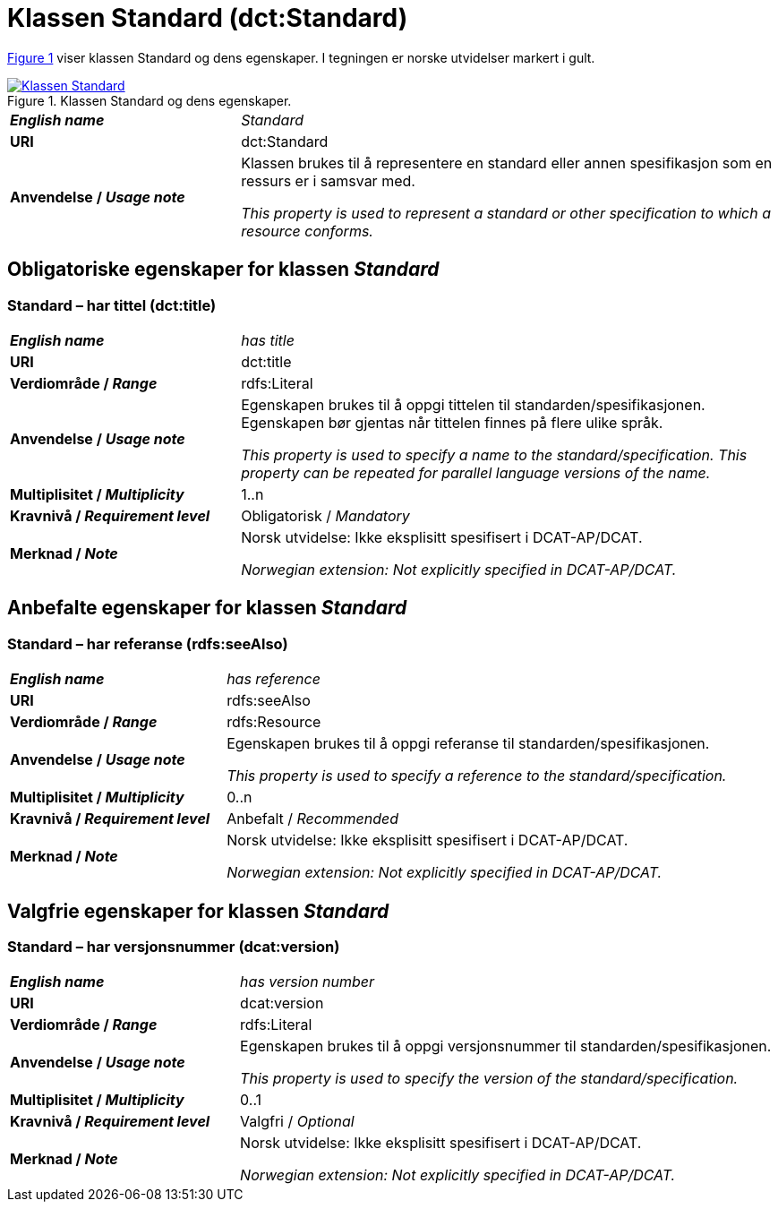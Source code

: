 = Klassen Standard (dct:Standard) [[Standard]]

:xrefstyle: short

<<diagram-Klassen-Standard>> viser klassen Standard og dens egenskaper. I tegningen er norske utvidelser markert i gult.  

[[diagram-Klassen-Standard]]
.Klassen Standard og dens egenskaper.
[link=images/Klassen-Standard.png]
image::images/Klassen-Standard.png[]

:xrefstyle: full

[cols="30s,70d"]
|===
| _English name_ |  _Standard_
| URI | dct:Standard
| Anvendelse / _Usage note_ | Klassen brukes til å representere en standard eller annen spesifikasjon som en ressurs er i samsvar med.

_This property is used to represent a standard or other specification to which a resource conforms._
|===


== Obligatoriske egenskaper for klassen _Standard_ [[Standard-obligatoriske-egenskaper]]

=== Standard – har tittel (dct:title) [[Standard-harTittel]]

[cols="30s,70d"]
|===
| _English name_ |  _has title_
| URI | dct:title
| Verdiområde / _Range_ | rdfs:Literal
| Anvendelse / _Usage note_ | Egenskapen brukes til å oppgi tittelen til standarden/spesifikasjonen. Egenskapen bør gjentas når tittelen finnes på flere ulike språk.

_This property is used to specify a name to the standard/specification. This property can be repeated for parallel language versions of the name._
| Multiplisitet / _Multiplicity_ | 1..n
| Kravnivå / _Requirement level_ | Obligatorisk / _Mandatory_
| Merknad / _Note_ | Norsk utvidelse: Ikke eksplisitt spesifisert i DCAT-AP/DCAT.

_Norwegian extension: Not explicitly specified in DCAT-AP/DCAT._
|===

== Anbefalte egenskaper for klassen _Standard_ [[Standard-anbefalte-egenskaper]]

=== Standard – har referanse (rdfs:seeAlso)  [[Standard-harReferanse]]

[cols="30s,70"]
|===
| _English name_ | _has reference_
| URI | rdfs:seeAlso
| Verdiområde / _Range_ | rdfs:Resource
| Anvendelse / _Usage note_ | Egenskapen brukes til å oppgi referanse til standarden/spesifikasjonen.

_This property is used to specify a reference to the standard/specification._
| Multiplisitet / _Multiplicity_ | 0..n
| Kravnivå / _Requirement level_ | Anbefalt / _Recommended_
| Merknad / _Note_ | Norsk utvidelse: Ikke eksplisitt spesifisert i DCAT-AP/DCAT.

_Norwegian extension: Not explicitly specified in DCAT-AP/DCAT._
|===

== Valgfrie egenskaper for klassen _Standard_ [[Standard-valgfrie-egenskaper]]

=== Standard – har versjonsnummer (dcat:version)  [[Standard-harVersjonsnummer]]

[cols="30s,70"]
|===
| _English name_ | _has version number_
| URI | dcat:version
| Verdiområde / _Range_ | rdfs:Literal
| Anvendelse / _Usage note_ | Egenskapen brukes til å oppgi versjonsnummer til standarden/spesifikasjonen.

_This property is used to specify the version of the standard/specification._
| Multiplisitet / _Multiplicity_ | 0..1
| Kravnivå / _Requirement level_ | Valgfri / _Optional_
| Merknad / _Note_ | Norsk utvidelse: Ikke eksplisitt spesifisert i DCAT-AP/DCAT.

_Norwegian extension: Not explicitly specified in DCAT-AP/DCAT._
|===
